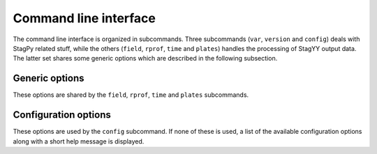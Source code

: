 Command line interface
======================

The command line interface is organized in subcommands. Three subcommands
(``var``, ``version`` and ``config``) deals with StagPy related stuff, while
the others (``field``, ``rprof``, ``time`` and ``plates``) handles the
processing of StagYY output data. The latter set shares some generic options
which are described in the following subsection.

Generic options
---------------

These options are shared by the ``field``, ``rprof``, ``time`` and ``plates``
subcommands.

.. option:: -p <path>, --path <path>

   Path towards the StagYY run directory (i.e. the directory containing the par
   file of your simulation). The path can be absolute or relative to your
   working directory. If not specified, the working directory is assumed to be
   the StagYY run directory.

.. option:: --outname <outname>

   Prefix used to name the files produced by StagPy. "stagpy" is the default
   value.

.. option:: -t <step-slice>, --timesteps <step-slice>

   Range of timesteps that should be processed. Defaults to the last available
   snapshot.

.. option:: -s <snap-slice>, --snapshots <snap-slice>

   Range of snapshots that should be processed. Defaults to the last available
   snapshot.

.. option:: -xkcd, +xkcd

    Toggle xkcd plot style. Defaults to disabled.

.. option:: -pdf, +pdf

    Toggle rasterization of produced figures. Defaults to enabled rasterization
    (``-pdf``).

Configuration options
---------------------

These options are used by the ``config`` subcommand. If none of these is used,
a list of the available configuration options along with a short help message
is displayed.

.. option:: --create

   Create a new config file from scratch.

